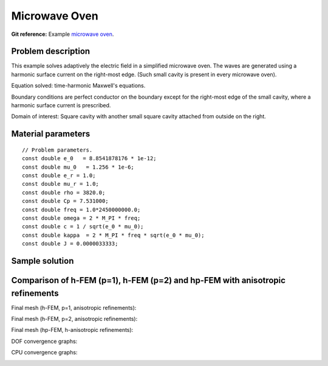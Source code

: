 Microwave Oven
--------------

**Git reference:** Example `microwave oven <http://git.hpfem.org/hermes.git/tree/HEAD:/hermes2d/examples/maxwell/microwave-oven>`_.

Problem description
~~~~~~~~~~~~~~~~~~~

This example solves adaptively the electric field in a simplified microwave oven.
The waves are generated using a harmonic surface current on the right-most edge.
(Such small cavity is present in every microwave oven). 

.. image:: microwave-oven/maxwell-waveguide.png
   :align: center
   :width: 450
   :alt: Domain.

Equation solved: time-harmonic Maxwell's equations. 

Boundary conditions are perfect conductor on the boundary except for the right-most edge of the small cavity, where a harmonic surface current is prescribed.

Domain of interest: Square cavity with another small square cavity attached from outside on the right.

Material parameters
~~~~~~~~~~~~~~~~~~~

::

    // Problem parameters.
    const double e_0   = 8.8541878176 * 1e-12;
    const double mu_0   = 1.256 * 1e-6;
    const double e_r = 1.0;
    const double mu_r = 1.0;
    const double rho = 3820.0;
    const double Cp = 7.531000;
    const double freq = 1.0*2450000000.0;
    const double omega = 2 * M_PI * freq;
    const double c = 1 / sqrt(e_0 * mu_0);
    const double kappa  = 2 * M_PI * freq * sqrt(e_0 * mu_0);
    const double J = 0.0000033333;

Sample solution
~~~~~~~~~~~~~~~

.. image:: microwave-oven/solution.png
   :align: center
   :width: 600
   :height: 400
   :alt: Solution.

Comparison of h-FEM (p=1), h-FEM (p=2) and hp-FEM with anisotropic refinements
~~~~~~~~~~~~~~~~~~~~~~~~~~~~~~~~~~~~~~~~~~~~~~~~~~~~~~~~~~~~~~~~~~~~~~~~~~~~~~

Final mesh (h-FEM, p=1, anisotropic refinements):

.. image:: microwave-oven/mesh_h1_aniso.png
   :align: center
   :width: 450
   :alt: Final mesh.

Final mesh (h-FEM, p=2, anisotropic refinements):

.. image:: microwave-oven/mesh_h2_aniso.png
   :align: center
   :width: 450
   :alt: Final mesh.

Final mesh (hp-FEM, h-anisotropic refinements):

.. image:: microwave-oven/mesh_hp_aniso.png
   :align: center
   :width: 450
   :alt: Final mesh.

DOF convergence graphs:

.. image:: microwave-oven/conv_dof_aniso.png
   :align: center
   :width: 600
   :height: 400
   :alt: DOF convergence graph.

CPU convergence graphs:

.. image:: microwave-oven/conv_cpu_aniso.png
   :align: center
   :width: 600
   :height: 400
   :alt: CPU convergence graph.

